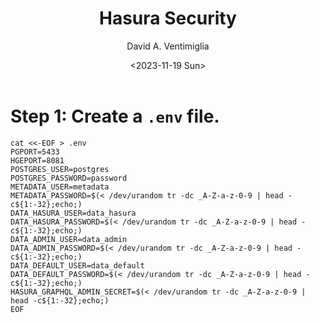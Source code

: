 #+options: ':nil *:t -:t ::t <:t H:3 \n:nil ^:t arch:headline
#+options: author:t broken-links:nil c:nil creator:nil
#+options: d:(not "LOGBOOK") date:t e:t email:nil f:t inline:t num:t
#+options: p:nil pri:nil prop:nil stat:t tags:t tasks:t tex:t
#+options: timestamp:t title:t toc:t todo:t |:t
#+title: Hasura Security
#+date: <2023-11-19 Sun>
#+author: David A. Ventimiglia
#+email: davidaventimiglia@hasura.io
#+language: en
#+select_tags: export
#+exclude_tags: noexport
#+creator: Emacs 29.1 (Org mode 9.6.6)
#+cite_export:

* Step 1:  Create a ~.env~ file.

#+begin_src shell
  cat <<-EOF > .env
  PGPORT=5433
  HGEPORT=8081
  POSTGRES_USER=postgres
  POSTGRES_PASSWORD=password
  METADATA_USER=metadata
  METADATA_PASSWORD=$(< /dev/urandom tr -dc _A-Z-a-z-0-9 | head -c${1:-32};echo;)
  DATA_HASURA_USER=data_hasura
  DATA_HASURA_PASSWORD=$(< /dev/urandom tr -dc _A-Z-a-z-0-9 | head -c${1:-32};echo;)
  DATA_ADMIN_USER=data_admin
  DATA_ADMIN_PASSWORD=$(< /dev/urandom tr -dc _A-Z-a-z-0-9 | head -c${1:-32};echo;)
  DATA_DEFAULT_USER=data_default
  DATA_DEFAULT_PASSWORD=$(< /dev/urandom tr -dc _A-Z-a-z-0-9 | head -c${1:-32};echo;)
  HASURA_GRAPHQL_ADMIN_SECRET=$(< /dev/urandom tr -dc _A-Z-a-z-0-9 | head -c${1:-32};echo;)
  EOF
#+end_src

#+RESULTS:
